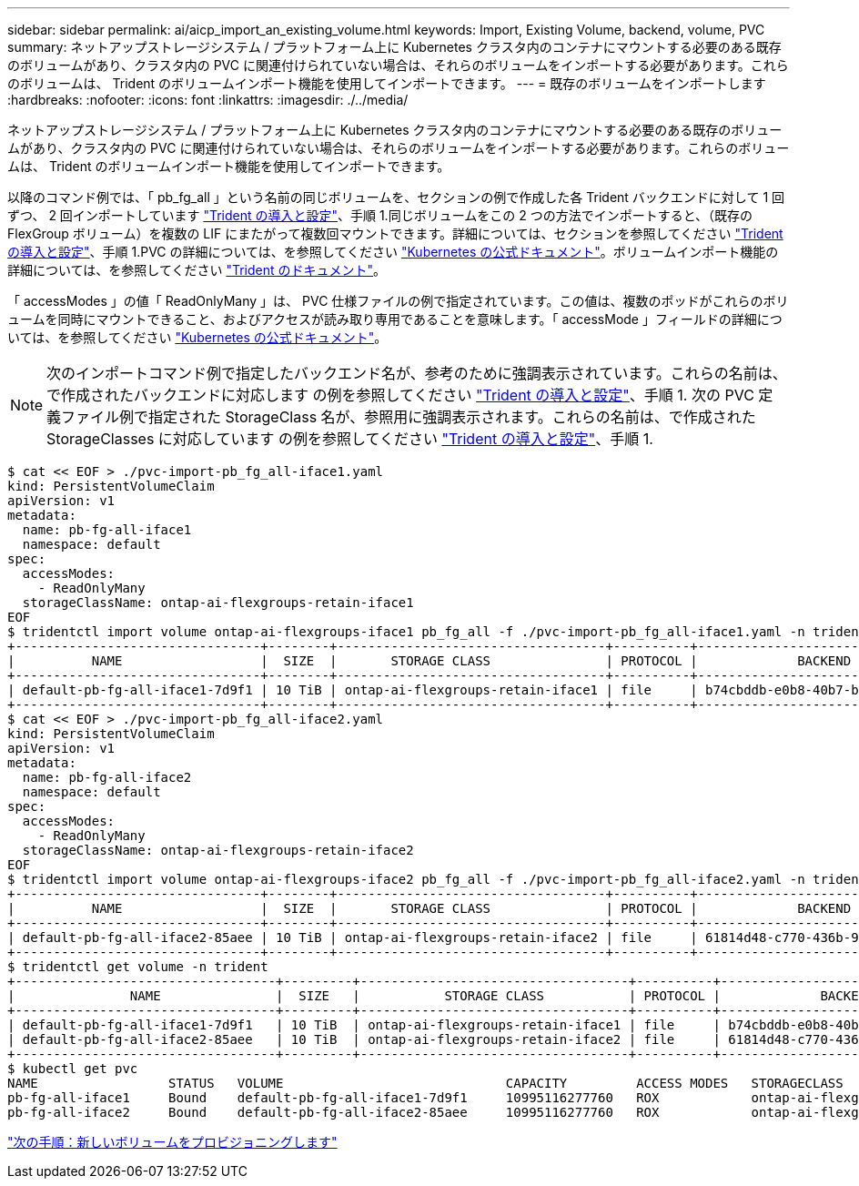 ---
sidebar: sidebar 
permalink: ai/aicp_import_an_existing_volume.html 
keywords: Import, Existing Volume, backend, volume, PVC 
summary: ネットアップストレージシステム / プラットフォーム上に Kubernetes クラスタ内のコンテナにマウントする必要のある既存のボリュームがあり、クラスタ内の PVC に関連付けられていない場合は、それらのボリュームをインポートする必要があります。これらのボリュームは、 Trident のボリュームインポート機能を使用してインポートできます。 
---
= 既存のボリュームをインポートします
:hardbreaks:
:nofooter: 
:icons: font
:linkattrs: 
:imagesdir: ./../media/


[role="lead"]
ネットアップストレージシステム / プラットフォーム上に Kubernetes クラスタ内のコンテナにマウントする必要のある既存のボリュームがあり、クラスタ内の PVC に関連付けられていない場合は、それらのボリュームをインポートする必要があります。これらのボリュームは、 Trident のボリュームインポート機能を使用してインポートできます。

以降のコマンド例では、「 pb_fg_all 」という名前の同じボリュームを、セクションの例で作成した各 Trident バックエンドに対して 1 回ずつ、 2 回インポートしています link:aicp_netapp_trident_deployment_and_configuration_overview.html["Trident の導入と設定"]、手順 1.同じボリュームをこの 2 つの方法でインポートすると、（既存の FlexGroup ボリューム）を複数の LIF にまたがって複数回マウントできます。詳細については、セクションを参照してください link:aicp_netapp_trident_deployment_and_configuration_overview.html["Trident の導入と設定"]、手順 1.PVC の詳細については、を参照してください https://kubernetes.io/docs/concepts/storage/persistent-volumes/["Kubernetes の公式ドキュメント"^]。ボリュームインポート機能の詳細については、を参照してください https://netapp-trident.readthedocs.io/["Trident のドキュメント"^]。

「 accessModes 」の値「 ReadOnlyMany 」は、 PVC 仕様ファイルの例で指定されています。この値は、複数のポッドがこれらのボリュームを同時にマウントできること、およびアクセスが読み取り専用であることを意味します。「 accessMode 」フィールドの詳細については、を参照してください https://kubernetes.io/docs/concepts/storage/persistent-volumes/["Kubernetes の公式ドキュメント"^]。


NOTE: 次のインポートコマンド例で指定したバックエンド名が、参考のために強調表示されています。これらの名前は、で作成されたバックエンドに対応します の例を参照してください link:aicp_netapp_trident_deployment_and_configuration_overview.html["Trident の導入と設定"]、手順 1. 次の PVC 定義ファイル例で指定された StorageClass 名が、参照用に強調表示されます。これらの名前は、で作成された StorageClasses に対応しています の例を参照してください link:aicp_netapp_trident_deployment_and_configuration_overview.html["Trident の導入と設定"]、手順 1.

....
$ cat << EOF > ./pvc-import-pb_fg_all-iface1.yaml
kind: PersistentVolumeClaim
apiVersion: v1
metadata:
  name: pb-fg-all-iface1
  namespace: default
spec:
  accessModes:
    - ReadOnlyMany
  storageClassName: ontap-ai-flexgroups-retain-iface1
EOF
$ tridentctl import volume ontap-ai-flexgroups-iface1 pb_fg_all -f ./pvc-import-pb_fg_all-iface1.yaml -n trident
+--------------------------------+--------+-----------------------------------+----------+--------------------------------------------+--------+---------+
|          NAME                  |  SIZE  |       STORAGE CLASS               | PROTOCOL |             BACKEND UUID                         | STATE  | MANAGED |
+--------------------------------+--------+-----------------------------------+----------+------------------------------------------+--------+---------+
| default-pb-fg-all-iface1-7d9f1 | 10 TiB | ontap-ai-flexgroups-retain-iface1 | file     | b74cbddb-e0b8-40b7-b263-b6da6dec0bdd | online | true    |
+--------------------------------+--------+-----------------------------------+----------+--------------------------------------------+--------+---------+
$ cat << EOF > ./pvc-import-pb_fg_all-iface2.yaml
kind: PersistentVolumeClaim
apiVersion: v1
metadata:
  name: pb-fg-all-iface2
  namespace: default
spec:
  accessModes:
    - ReadOnlyMany
  storageClassName: ontap-ai-flexgroups-retain-iface2
EOF
$ tridentctl import volume ontap-ai-flexgroups-iface2 pb_fg_all -f ./pvc-import-pb_fg_all-iface2.yaml -n trident
+--------------------------------+--------+-----------------------------------+----------+--------------------------------------------+--------+---------+
|          NAME                  |  SIZE  |       STORAGE CLASS               | PROTOCOL |             BACKEND UUID                         | STATE  | MANAGED |
+--------------------------------+--------+-----------------------------------+----------+------------------------------------------+--------+---------+
| default-pb-fg-all-iface2-85aee | 10 TiB | ontap-ai-flexgroups-retain-iface2 | file     | 61814d48-c770-436b-9cb4-cf7ee661274d | online | true    |
+--------------------------------+--------+-----------------------------------+----------+--------------------------------------------+--------+---------+
$ tridentctl get volume -n trident
+----------------------------------+---------+-----------------------------------+----------+--------------------------------------+--------+---------+
|               NAME               |  SIZE   |           STORAGE CLASS           | PROTOCOL |             BACKEND UUID             | STATE  | MANAGED |
+----------------------------------+---------+-----------------------------------+----------+--------------------------------------+--------+---------+
| default-pb-fg-all-iface1-7d9f1   | 10 TiB  | ontap-ai-flexgroups-retain-iface1 | file     | b74cbddb-e0b8-40b7-b263-b6da6dec0bdd | online | true    |
| default-pb-fg-all-iface2-85aee   | 10 TiB  | ontap-ai-flexgroups-retain-iface2 | file     | 61814d48-c770-436b-9cb4-cf7ee661274d | online | true    |
+----------------------------------+---------+-----------------------------------+----------+--------------------------------------+--------+---------+
$ kubectl get pvc
NAME                 STATUS   VOLUME                             CAPACITY         ACCESS MODES   STORAGECLASS                        AGE
pb-fg-all-iface1     Bound    default-pb-fg-all-iface1-7d9f1     10995116277760   ROX            ontap-ai-flexgroups-retain-iface1   25h
pb-fg-all-iface2     Bound    default-pb-fg-all-iface2-85aee     10995116277760   ROX            ontap-ai-flexgroups-retain-iface2   25h
....
link:aicp_provision_a_new_volume.html["次の手順：新しいボリュームをプロビジョニングします"]
